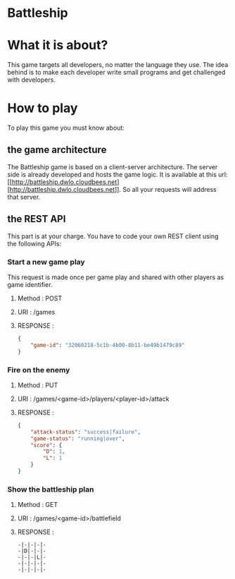 #+STARTUP: indent

* Battleship

* What it is about?
This game targets all developers, no  matter the language they use.
The idea behind is to make each developer write small programs and get challenged with developers.

* How to play
To play this game you must know about:

** the game architecture
The Battleship game is based on a client-server architecture.
The server side is already developed and hosts the game logic. It is available at this url:
[[http://battleship.dwlo.cloudbees.net] [http://battleship.dwlo.cloudbees.net]]. So all your requests will address that server.

** the REST API
This part is at your charge. You have to code your own REST client using the following APIs:

*** Start a new game play
This request is made once per game play and shared with other players as game identifier.
**** Method   : POST
**** URI      : /games
**** RESPONSE :
#+begin_src json
{
    "game-id": "32060218-5c1b-4b00-8b11-be49b1479c89"
}
#+end_src

*** Fire on the enemy
**** Method   : PUT
**** URI      : /games/<game-id>/players/<player-id>/attack
**** RESPONSE :
#+begin_src json
{
    "attack-status": "success|failure",
    "game-status": "running|over",
    "score": {
        "D": 1,
        "L": 1
    }
}
#+end_src
*** Show the battleship plan
**** Method   : GET
**** URI      : /games/<game-id>/battlefield
**** RESPONSE :
#+begin_src text
-|-|-|-|-
-|D|-|-|-
-|-|-|L|-
-|-|-|-|-
-|-|-|-|-
#+end_src
